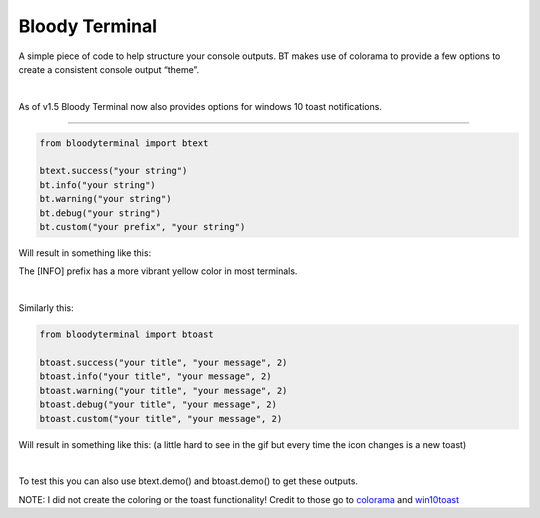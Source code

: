 Bloody Terminal
===============

A simple piece of code to help structure your console outputs. BT makes
use of colorama to provide a few options to create a consistent console
output “theme”. 

|

As of v1.5 Bloody Terminal now also provides options for windows 10 toast notifications.

----

.. code:: python

    from bloodyterminal import btext

    btext.success("your string")
    bt.info("your string")
    bt.warning("your string")
    bt.debug("your string")
    bt.custom("your prefix", "your string")

Will result in something like this: 

|alt text|

.. |alt text| image:: https://d3vv6lp55qjaqc.cloudfront.net/items/0O0b1D0Y0f320U1u3D2Q/Image%202017-12-15%20at%207.10.11%20AM.png?X-CloudApp-Visitor-Id=411fc111b6ab769874aa3f398e8fb6a6&v=54bae9c2

The [INFO] prefix has a more vibrant yellow color in most terminals.

|

Similarly this:

.. code:: python

    from bloodyterminal import btoast

    btoast.success("your title", "your message", 2)
    btoast.info("your title", "your message", 2)
    btoast.warning("your title", "your message", 2)
    btoast.debug("your title", "your message", 2)
    btoast.custom("your title", "your message", 2)

Will result in something like this: (a little hard to see in the gif but every time the icon changes is a new toast)

.. image:: https://thebloodyscreen.com/btoast.gif

|

To test this you can also use btext.demo() and btoast.demo() to get these outputs.


NOTE: I did not create the coloring or the toast functionality! Credit to those go to `colorama <https://pypi.python.org/pypi/colorama>`_ and `win10toast <https://pypi.python.org/pypi/win10toast/0.8>`_

